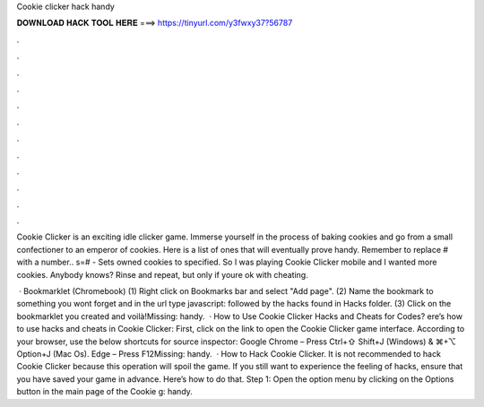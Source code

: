 Cookie clicker hack handy



𝐃𝐎𝐖𝐍𝐋𝐎𝐀𝐃 𝐇𝐀𝐂𝐊 𝐓𝐎𝐎𝐋 𝐇𝐄𝐑𝐄 ===> https://tinyurl.com/y3fwxy37?56787



.



.



.



.



.



.



.



.



.



.



.



.

Cookie Clicker is an exciting idle clicker game. Immerse yourself in the process of baking cookies and go from a small confectioner to an emperor of cookies. Here is a list of ones that will eventually prove handy. Remember to replace # with a number.. s=# - Sets owned cookies to specified. So I was playing Cookie Clicker mobile and I wanted more cookies. Anybody knows? Rinse and repeat, but only if youre ok with cheating.

 · Bookmarklet (Chromebook) (1) Right click on Bookmarks bar and select "Add page". (2) Name the bookmark to something you wont forget and in the url type javascript: followed by the hacks found in Hacks folder. (3) Click on the bookmarklet you created and voilà!Missing: handy.  · How to Use Cookie Clicker Hacks and Cheats for Codes? ere’s how to use hacks and cheats in Cookie Clicker: First, click on the link to open the Cookie Clicker game interface. According to your browser, use the below shortcuts for source inspector: Google Chrome – Press Ctrl+⇧ Shift+J (Windows) & ⌘+⌥ Option+J (Mac Os). Edge – Press F12Missing: handy.  · How to Hack Cookie Clicker. It is not recommended to hack Cookie Clicker because this operation will spoil the game. If you still want to experience the feeling of hacks, ensure that you have saved your game in advance. Here’s how to do that. Step 1: Open the option menu by clicking on the Options button in the main page of the Cookie g: handy.
